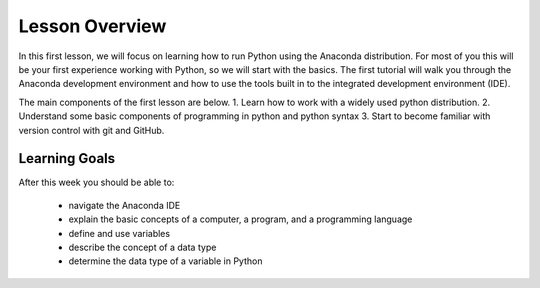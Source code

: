 Lesson Overview
===============

In this first lesson, we will focus on learning how to
run Python using the Anaconda distribution. For most of you
this will be your first experience working with
Python, so we will start with the basics. The first
tutorial will walk you through the Anaconda development
environment and how to use the tools built in to the
integrated development environment (IDE).

The main components of the first lesson are below.
1. Learn how to work with a widely used python distribution.
2. Understand some basic components of programming in python and python syntax
3. Start to become familiar with version control with git and GitHub.

Learning Goals
--------------

After this week you should be able to:

  - navigate the Anaconda IDE
  - explain the basic concepts of a computer, a program,
    and a programming language
  - define and use variables
  - describe the concept of a data type
  - determine the data type of a variable in Python
